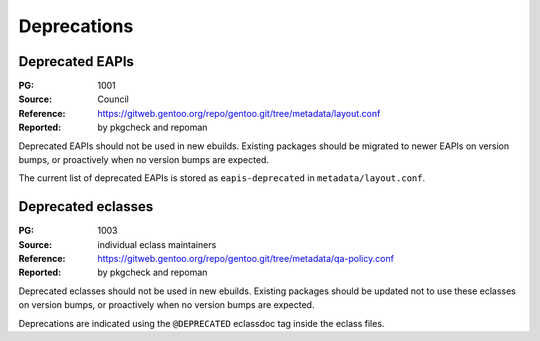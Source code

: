 Deprecations
============


.. index:: EAPI; deprecated

Deprecated EAPIs
----------------
:PG: 1001
:Source: Council
:Reference: https://gitweb.gentoo.org/repo/gentoo.git/tree/metadata/layout.conf
:Reported: by pkgcheck and repoman

Deprecated EAPIs should not be used in new ebuilds.  Existing packages
should be migrated to newer EAPIs on version bumps, or proactively when
no version bumps are expected.

The current list of deprecated EAPIs is stored as ``eapis-deprecated``
in ``metadata/layout.conf``.


.. index:: eclass; deprecated

Deprecated eclasses
-------------------
:PG: 1003
:Source: individual eclass maintainers
:Reference: https://gitweb.gentoo.org/repo/gentoo.git/tree/metadata/qa-policy.conf
:Reported: by pkgcheck and repoman

Deprecated eclasses should not be used in new ebuilds.  Existing
packages should be updated not to use these eclasses on version bumps,
or proactively when no version bumps are expected.

Deprecations are indicated using the ``@DEPRECATED`` eclassdoc tag
inside the eclass files.
